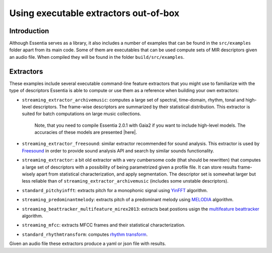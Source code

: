 .. highlight:: python

Using executable extractors out-of-box
======================================

Introduction
------------

Although Essentia serves as a library, it also includes a number of examples that can be found in
the ``src/examples`` folder apart from its main code. Some of them are executables that can be used compute
sets of MIR descriptors given an audio file. When compiled they will be found in the folder 
``build/src/examples``.


Extractors
----------

These examples include several executable command-line feature extractors that you might use to familiarize
with the type of descriptors Essentia is able to compute or use them as a reference when building your own extractors:

* ``streaming_extractor_archivemusic``: computes a large set of spectral, time-domain, rhythm, tonal and high-level descriptors. 
  The frame-wise descriptors are summarized by their statistical distribution. This extractor is suited for batch 
  computations on large music collections. 
  
    Note, that you need to compile Essentia 2.0.1 with Gaia2 if you want to include high-level models. The accuracies of these models are presented |here|.
  

* ``streaming_extractor_freesound``: similar extractor recommended for sound analysis. This extractor is used by `Freesound <http://freesound.org>`_ in order to provide sound analysis API and search by similar sounds functionality.

* ``streaming_extractor``: a bit old extractor with a very cumbersome code (that should be rewritten) that 
  computes a large set of descriptors with a possibility of being parametrized given a profile file. 
  It can store results frame-wisely apart from statistical characterization, and apply segmentation. The 
  descriptor set is somewhat larger but less reliable than of ``streaming_extractor_archivemusic`` (includes 
  some unstable descriptors). 

* ``standard_pitchyinfft``: extracts pitch for a monophonic signal using `YinFFT <reference/std_PitchYinFFT.html>`_ algorithm.

* ``streaming_predominantmelody``: extracts pitch of a predominant melody using `MELODIA <reference/std_PredominantMelody.html>`_ algorithm. 

* ``streaming_beattracker_multifeature_mirex2013``: extracts beat postions usign the `multifeature beattracker <reference/std_BeatTrackerMultiFeature.html>`_ algorithm.

* ``streaming_mfcc``: extracts MFCC frames and their statistical characterization.

* ``standard_rhythmtransform``: computes `rhythm transform <reference/std_RhythmTransform.html>`_.

Given an audio file these extractors produce a yaml or json file with results.

.. |here| raw:: html

      <a
      href="http://htmlpreview.github.io/?https://github.com/MTG/essentia/blob/2.0.1/src/examples/svm_models/accuracies_2.0.1.html" target="_blank">here</a>
